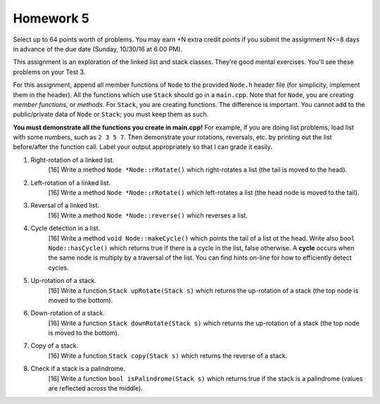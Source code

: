 Homework 5
==========

Select up to 64 points worth of problems.  You may earn +N extra credit points
if you submit the assignment N<=8 days in advance of the due date (Sunday,
10/30/16 at 6:00 PM).

This assignment is an exploration of the linked list and stack classes.
They're good mental exercises. You'll see these problems on your Test 3. 

For this assignment, append all member functions of ``Node`` to the provided
``Node.h`` header file (for simplicity, implement them in the header).  All the
functions which use ``Stack`` should go in a ``main.cpp``.  Note that for
``Node``, you are creating *member functions*, or *methods*.  For ``Stack``,
you are creating functions.  The difference is important.  You cannot add to
the public/private data of ``Node`` or ``Stack``; you must keep them as such. 

**You must demonstrate all the functions you create in main.cpp!**  For
example, if you are doing list problems, load list with some numbers, such as
``2 3 5 7``. Then demonstrate your rotations, reversals, etc. by printing out
the list before/after the function call.  Label your output appropriately so
that I can grade it easily. 


1. Right-rotation of a linked list.
     [16]  Write a method ``Node *Node::rRotate()`` which right-rotates
     a list (the tail is moved to the head).


2. Left-rotation of a linked list.
     [16]  Write a method ``Node *Node::rRotate()`` which left-rotates
     a list (the head node is moved to the tail).


3. Reversal of a linked list.
     [16]  Write a method ``Node *Node::reverse()`` which reverses
     a list.


4. Cycle detection in a list.
     [16]  Write a method ``void Node::makeCycle()`` which points the tail of a
     list ot the head.  Write also ``bool Node::hasCycle()`` which returns true
     if there is a cycle in the list, false otherwise.  A **cycle** occurs when
     the same node is multiply by a traversal of the list.  You can find hints
     on-line for how to efficiently detect cycles.


5. Up-rotation of a stack.
     [16]  Write a function ``Stack upRotate(Stack s)`` which returns 
     the up-rotation of a stack (the top node is moved to the bottom).


6. Down-rotation of a stack.
     [16]  Write a function ``Stack downRotate(Stack s)`` which returns 
     the up-rotation of a stack (the top node is moved to the bottom).


7. Copy of a stack.
     [16]  Write a function ``Stack copy(Stack s)`` which returns 
     the reverse of a stack.


8. Check if a stack is a palindrome.
     [16]  Write a function ``bool isPalindrome(Stack s)`` which returns true
     if the stack is a palindrome (values are reflected across the middle).
